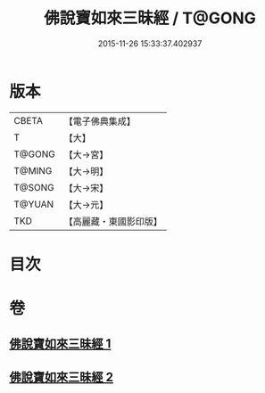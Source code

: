 #+TITLE: 佛說寶如來三昧經 / T@GONG
#+DATE: 2015-11-26 15:33:37.402937
* 版本
 |     CBETA|【電子佛典集成】|
 |         T|【大】     |
 |    T@GONG|【大→宮】   |
 |    T@MING|【大→明】   |
 |    T@SONG|【大→宋】   |
 |    T@YUAN|【大→元】   |
 |       TKD|【高麗藏・東國影印版】|

* 目次
* 卷
** [[file:KR6i0274_001.txt][佛說寶如來三昧經 1]]
** [[file:KR6i0274_002.txt][佛說寶如來三昧經 2]]
